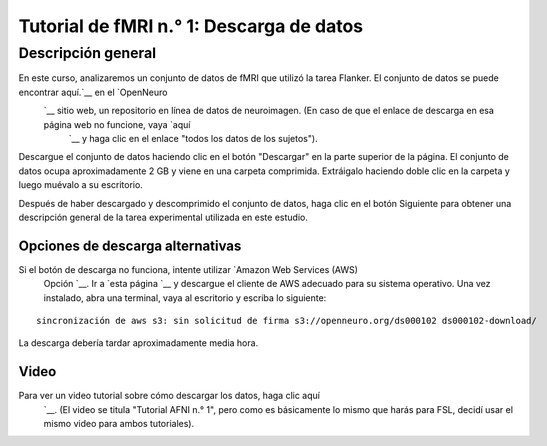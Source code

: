 

.. _fMRI_01_Descarga de datos:

==============
Tutorial de fMRI n.° 1: Descarga de datos
==============


Descripción general
--------------

En este curso, analizaremos un conjunto de datos de fMRI que utilizó la tarea Flanker. El conjunto de datos se puede encontrar aquí.`__ en el `OpenNeuro 
    `__ sitio web, un repositorio en línea de datos de neuroimagen. (En caso de que el enlace de descarga en esa página web no funcione, vaya `aquí 
     `__ y haga clic en el enlace "todos los datos de los sujetos").


.. figura:: OpenNeuro_Flanker.png

    La página de OpenNeuro para el conjunto de datos Flanker incluye un árbol de archivos del conjunto de datos, que incluye las carpetas «anat» (que contiene la imagen anatómica) y «func» (que contiene las imágenes funcionales y las horas de inicio de cada ejecución). Hay archivos adicionales que contienen datos del sujeto, como sexo y edad («participants.tsv») y parámetros de escaneo («task-flanker_bold.json»). Un árbol de directorios estandarizado como este facilita enormemente la creación de scripts, como veremos en un tutorial posterior.
    
    
Descargue el conjunto de datos haciendo clic en el botón "Descargar" en la parte superior de la página. El conjunto de datos ocupa aproximadamente 2 GB y viene en una carpeta comprimida. Extráigalo haciendo doble clic en la carpeta y luego muévalo a su escritorio.

.. figura:: OpenNeuro_DownloadButton.png


Después de haber descargado y descomprimido el conjunto de datos, haga clic en el botón Siguiente para obtener una descripción general de la tarea experimental utilizada en este estudio.

Opciones de descarga alternativas
****************************

Si el botón de descarga no funciona, intente utilizar `Amazon Web Services (AWS)
     Opción `__. Ir a `esta página 
     `__ y descargue el cliente de AWS adecuado para su sistema operativo. Una vez instalado, abra una terminal, vaya al escritorio y escriba lo siguiente:

::

    sincronización de aws s3: sin solicitud de firma s3://openneuro.org/ds000102 ds000102-download/

La descarga debería tardar aproximadamente media hora.


Video
******

Para ver un video tutorial sobre cómo descargar los datos, haga clic aquí
     `__. (El video se titula "Tutorial AFNI n.° 1", pero como es básicamente lo mismo que harás para FSL, decidí usar el mismo video para ambos tutoriales).

     
    
   

